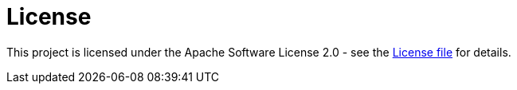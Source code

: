 ifdef::context[:parent-context: {context}]
[id="license_{context}"]
= License
:context: license

This project is licensed under the Apache Software License 2.0 - see the https://github.com/quarkus-project/quarkus/blob/master/LICENSE.txt[License file] for details.


ifdef::parent-context[:context: {parent-context}]
ifndef::parent-context[:!context:]